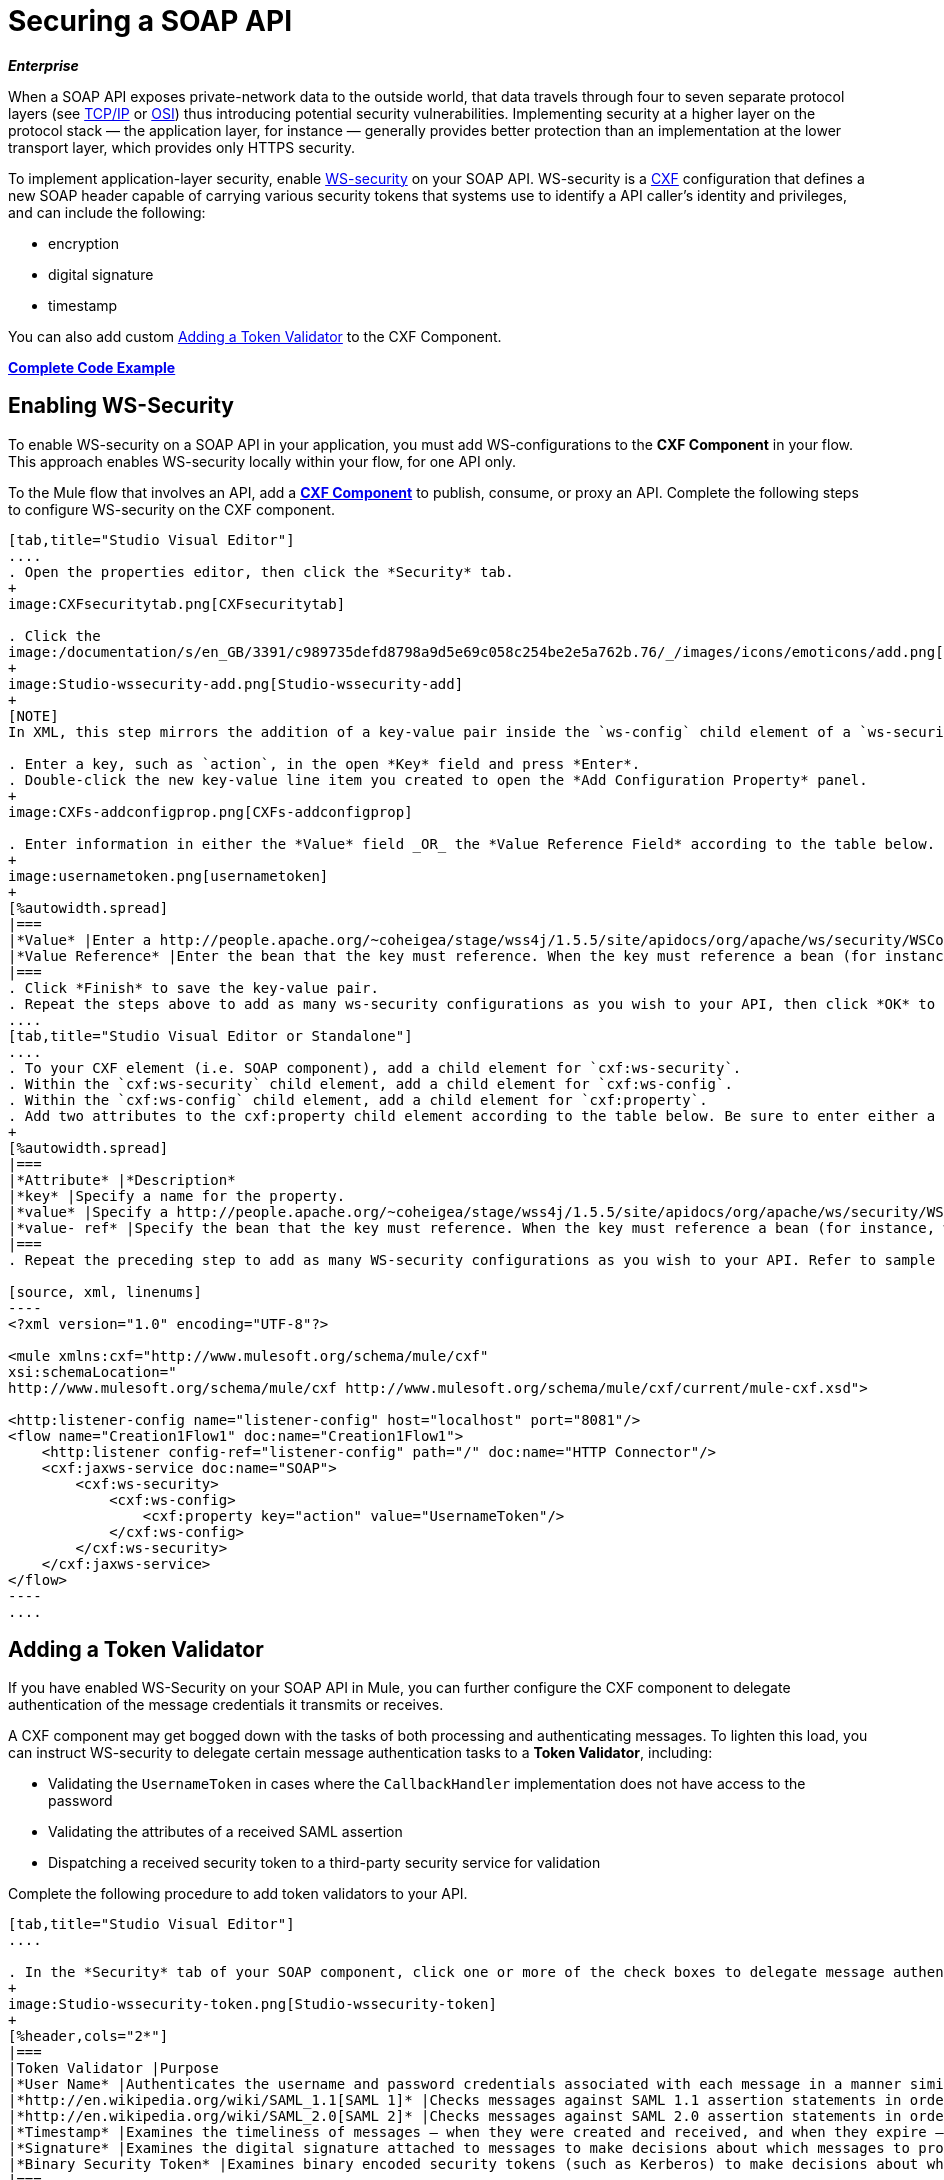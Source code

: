 = Securing a SOAP API
:keywords: anypoint studio, esb, security, soap, encryption, digital signature, timestamp

*_Enterprise_*

When a SOAP API exposes private-network data to the outside world, that data travels through four to seven separate protocol layers (see http://en.wikipedia.org/wiki/TCP/IP_model[TCP/IP] or http://en.wikipedia.org/wiki/OSI_model[OSI]) thus introducing potential security vulnerabilities. Implementing security at a higher layer on the protocol stack — the application layer, for instance — generally provides better protection than an implementation at the lower transport layer, which provides only HTTPS security.

To implement application-layer security, enable http://msdn.microsoft.com/en-us/library/ms977327.aspx[WS-security] on your SOAP API. WS-security is a http://cxf.apache.org/[CXF] configuration that defines a new SOAP header capable of carrying various security tokens that systems use to identify a API caller's identity and privileges, and can include the following:

* encryption
* digital signature
* timestamp

You can also add custom <<Adding a Token Validator>> to the CXF Component.

*<<Complete Code Example>>*

== Enabling WS-Security

To enable WS-security on a SOAP API in your application, you must add WS-configurations to the *CXF Component* in your flow. This approach enables WS-security locally within your flow, for one API only.

To the Mule flow that involves an API, add a link:/mule-user-guide/v/3.6/cxf-component-reference[*CXF Component*] to publish, consume, or proxy an API. Complete the following steps to configure WS-security on the CXF component.

[tabs]
------
[tab,title="Studio Visual Editor"]
....
. Open the properties editor, then click the *Security* tab.
+
image:CXFsecuritytab.png[CXFsecuritytab]

. Click the
image:/documentation/s/en_GB/3391/c989735defd8798a9d5e69c058c254be2e5a762b.76/_/images/icons/emoticons/add.png[(plus)] icon in the *Add Configuration Element* pane to create a new key-value pair.
+
image:Studio-wssecurity-add.png[Studio-wssecurity-add]
+
[NOTE]
In XML, this step mirrors the addition of a key-value pair inside the `ws-config` child element of a `ws-security` element. By adding configuration elements to your SOAP component, you are creating a map of key-value pairs that correspond to the CXF WSS4J security-configuration text strings in http://people.apache.org/~fadushin/stage/wss4j/1.5.5-RETRACTED/site/apidocs/org/apache/ws/security/handler/WSHandlerConstants.html[WSHandlerConstants] and http://people.apache.org/~coheigea/stage/wss4j/1.5.5/site/apidocs/org/apache/ws/security/WSConstants.html[WSConstants].

. Enter a key, such as `action`, in the open *Key* field and press *Enter*.
. Double-click the new key-value line item you created to open the *Add Configuration Property* panel.
+
image:CXFs-addconfigprop.png[CXFs-addconfigprop]

. Enter information in either the *Value* field _OR_ the *Value Reference Field* according to the table below.
+
image:usernametoken.png[usernametoken]
+
[%autowidth.spread]
|===
|*Value* |Enter a http://people.apache.org/~coheigea/stage/wss4j/1.5.5/site/apidocs/org/apache/ws/security/WSConstants.html[WS Constant ](a class to define the kind of access the server allows) or a http://people.apache.org/~fadushin/stage/wss4j/1.5.5-RETRACTED/site/apidocs/org/apache/ws/security/handler/WSHandlerConstants.html[WSHandlerConstant] (a class to specify the names, actions, and other strings for data deployment of the WSS handler). For example, enter `UsernameToken` in the value field.
|*Value Reference* |Enter the bean that the key must reference. When the key must reference a bean (for instance, when the key is `passwordCallbackRef`), enter the name of the bean in the *Value Reference* field.
|===
. Click *Finish* to save the key-value pair. 
. Repeat the steps above to add as many ws-security configurations as you wish to your API, then click *OK* to save your configurations.
....
[tab,title="Studio Visual Editor or Standalone"]
....
. To your CXF element (i.e. SOAP component), add a child element for `cxf:ws-security`.
. Within the `cxf:ws-security` child element, add a child element for `cxf:ws-config`.
. Within the `cxf:ws-config` child element, add a child element for `cxf:property`.
. Add two attributes to the cxf:property child element according to the table below. Be sure to enter either a `value `_OR_ a `value-ref`; the two are mutually exclusive.
+
[%autowidth.spread]
|===
|*Attribute* |*Description*
|*key* |Specify a name for the property.
|*value* |Specify a http://people.apache.org/~coheigea/stage/wss4j/1.5.5/site/apidocs/org/apache/ws/security/WSConstants.html[WS Constant ](a class to define the kind of access the server allows) or a http://people.apache.org/~fadushin/stage/wss4j/1.5.5-RETRACTED/site/apidocs/org/apache/ws/security/handler/WSHandlerConstants.html[WSHandlerConstant] (a class to specify the names, actions, and other strings for data deployment of the WSS handler). For example, enter `UsernameToken` in the value field.
|*value- ref* |Specify the bean that the key must reference. When the key must reference a bean (for instance, when the key is `passwordCallbackRef`), specify the name of the bean as the value-ref.
|===
. Repeat the preceding step to add as many WS-security configurations as you wish to your API. Refer to sample code below.

[source, xml, linenums]
----
<?xml version="1.0" encoding="UTF-8"?>
 
<mule xmlns:cxf="http://www.mulesoft.org/schema/mule/cxf"
xsi:schemaLocation="
http://www.mulesoft.org/schema/mule/cxf http://www.mulesoft.org/schema/mule/cxf/current/mule-cxf.xsd">
 
<http:listener-config name="listener-config" host="localhost" port="8081"/> 
<flow name="Creation1Flow1" doc:name="Creation1Flow1">
    <http:listener config-ref="listener-config" path="/" doc:name="HTTP Connector"/>
    <cxf:jaxws-service doc:name="SOAP">
        <cxf:ws-security>
            <cxf:ws-config>
                <cxf:property key="action" value="UsernameToken"/>
            </cxf:ws-config>
        </cxf:ws-security>
    </cxf:jaxws-service>
</flow>
----
....
------

== Adding a Token Validator

If you have enabled WS-Security on your SOAP API in Mule, you can further configure the CXF component to delegate authentication of the message credentials it transmits or receives.

A CXF component may get bogged down with the tasks of both processing and authenticating messages. To lighten this load, you can instruct WS-security to delegate certain message authentication tasks to a *Token Validator*, including:

* Validating the `UsernameToken` in cases where the `CallbackHandler` implementation does not have access to the password
* Validating the attributes of a received SAML assertion
* Dispatching a received security token to a third-party security service for validation

Complete the following procedure to add token validators to your API.

[tabs]
------
[tab,title="Studio Visual Editor"]
....

. In the *Security* tab of your SOAP component, click one or more of the check boxes to delegate message authentication tasks to token validators. Refer to the table below for the activity of each token validator.
+
image:Studio-wssecurity-token.png[Studio-wssecurity-token]
+
[%header,cols="2*"]
|===
|Token Validator |Purpose
|*User Name* |Authenticates the username and password credentials associated with each message in a manner similar to HTTP Digest authentication.
|*http://en.wikipedia.org/wiki/SAML_1.1[SAML 1]* |Checks messages against SAML 1.1 assertion statements in order to approve or reject access to the API.
|*http://en.wikipedia.org/wiki/SAML_2.0[SAML 2]* |Checks messages against SAML 2.0 assertion statements in order to approve or reject access to the API.
|*Timestamp* |Examines the timeliness of messages – when they were created and received, and when they expire – to make decisions about which messages to process.
|*Signature* |Examines the digital signature attached to messages to make decisions about which messages to process.
|*Binary Security Token* |Examines binary encoded security tokens (such as Kerberos) to make decisions about which messages to process.
|===
. In the *Bean* field associated with the token validator you have selected, use the drop-down menu to select an existing bean that your token validator will reference to apply, replace, or extend the default behavior associated with a specific security token. 
+
[TIP]
If you have not yet created any beans, click the
image:/documentation/s/en_GB/3391/c989735defd8798a9d5e69c058c254be2e5a762b.76/_/images/icons/emoticons/add.png[(plus)] button to open a new properties panel in which you can create and configure a new bean. The bean imports the Java class you have built to specify the custom validator's override behavior.
image:Studio-wssecurity-custom.png[Studio-wssecurity-custom]
 View Java code for Bean Creation
. Click *OK* to save changes.
....
[tab,title="Studio XML Editor or Standalone"]
....

. Above all flows in your Mule project, create a global `spring:bean` element to import the Java class you have built to specify the token validator's behavior. Refer to code sample below.
+
 View Java code for Bean Creation
. To the CXF element in your flow, add a child element (below any `cxf:ws-config` elements you may have added) for `cxf:ws-custom-validator`.
. To the `cxf:ws-custom-validator` child element, add a child element according to the type of action you want the validator to perform. Refer to the table below.
+
[%header,cols="2*"]
|===================
|Token Validator |Purpose
|*cxf:username-token-validator* |Authenticates the username and password credentials associated with each message in a manner similar to HTTP Digest authentication.
|*cxf:saml1-token-validator* |Checks messages against http://en.wikipedia.org/wiki/SAML_1.1[SAML 1.1] assertion statements in order to approve or reject access to the API.
|*cxf:saml2-token-validator* |Checks messages against http://en.wikipedia.org/wiki/SAML_2.0[SAML 2.0] assertion statements in order to approve or reject access to the API.
|*cxf:timestamp-token-validator* |Examines the timeliness of messages – when they were created and received, and when they expire – to make decisions about which messages to process.
|*cxf:signature-token-validator* |Examines the digital signature attached to messages to make decisions about which messages to process.
|*cxf:bst-token-validator* |Examines binary encoded security tokens (such as Kerberos) to make decisions about which messages to process.
|===================
. Add a `ref` attribute to the validator to reference the global spring:bean element which imports the Java class.

[source, xml, linenums]
----
<?xml version="1.0" encoding="UTF-8"?>
 
<mule xmlns:cxf="http://www.mulesoft.org/schema/mule/cxf"
xsi:schemaLocation="
http://www.mulesoft.org/schema/mule/cxf http://www.mulesoft.org/schema/mule/cxf/current/mule-cxf.xsd">
 
<spring:beans>
    <spring:bean id="customTokenValidator" name="Bean" class="org.mule.example.myClass"/>
</spring:beans>
 
<http:listener-config name="listener-config" host="localhost" port="8081"/>   
<flow name="Creation1Flow1" doc:name="Creation1Flow1">
    <http:listener config-ref="listener-config" path="/" doc:name="HTTP Connector"/>
    <cxf:jaxws-service doc:name="SOAP">
        <cxf:ws-security>
            <cxf:ws-config>
                <cxf:property key="action" value="UsernameToken"/>
            </cxf:ws-config>
            <cxf:ws-custom-validator>
                <cxf:username-token-validator ref="Bean"/>
            </cxf:ws-custom-validator>
        </cxf:ws-security>
    </cxf:jaxws-service>
</flow>
----
....
------

== Complete Code Example

For a complete explanation of the example application, see link:/mule-fundamentals/v/3.6/anypoint-exchange[the Library].

[source, xml, linenums]
----
<?xml version="1.0"?>
<mule version="EE-3.6.0" xmlns="http://www.mulesoft.org/schema/mule/core" xmlns:core="http://www.mulesoft.org/schema/mule/core" xmlns:cxf="http://www.mulesoft.org/schema/mule/cxf" xmlns:doc="http://www.mulesoft.org/schema/mule/documentation" xmlns:http="http://www.mulesoft.org/schema/mule/http" xmlns:spring="http://www.springframework.org/schema/beans" xmlns:xsi="http://www.w3.org/2001/XMLSchema-instance" xsi:schemaLocation=" http://www.mulesoft.org/schema/mule/http http://www.mulesoft.org/schema/mule/http/current/mule-http.xsd  http://www.mulesoft.org/schema/mule/cxf http://www.mulesoft.org/schema/mule/cxf/current/mule-cxf.xsd  http://www.springframework.org/schema/beans http://www.springframework.org/schema/beans/spring-beans-current.xsd  http://www.mulesoft.org/schema/mule/core http://www.mulesoft.org/schema/mule/core/current/mule.xsd ">
    <spring:beans>
        <spring:bean class="com.mulesoft.mule.example.security.SAMLCustomValidator" id="Bean" name="samlCustomValidator"/>
    </spring:beans>
    <http:listener-config name="listener-config" host="localhost" port="63081" basePath="services"/>
 
    <flow doc:name="UnsecureServiceFlow" name="UnsecureServiceFlow">
        <http:listener config-ref="listener-config" path="unsecure" doc:name="HTTP Connector"/>
        <cxf:jaxws-service doc:name="Unsecure service" serviceClass="com.mulesoft.mule.example.security.Greeter"/>
        <component class="com.mulesoft.mule.example.security.GreeterService" doc:name="Greeter Service"/>
    </flow>
    <flow doc:name="UsernameTokenServiceFlow" name="UsernameTokenServiceFlow">
        <http:listener config-ref="listener-config" path="username" doc:name="HTTP Connector"/>    
        <cxf:jaxws-service doc:name="Secure UsernameToken service" serviceClass="com.mulesoft.mule.example.security.Greeter">
            <cxf:ws-security>
                <cxf:ws-config>
                    <cxf:property key="action" value="UsernameToken Timestamp"/>
                    <cxf:property key="passwordCallbackClass" value="com.mulesoft.mule.example.security.PasswordCallback"/>
                </cxf:ws-config>
            </cxf:ws-security>
        </cxf:jaxws-service>
        <component class="com.mulesoft.mule.example.security.GreeterService" doc:name="Greeter Service"/>
    </flow>
    <flow doc:name="UsernameTokenSignedServiceFlow" name="UsernameTokenSignedServiceFlow">
        <http:listener config-ref="listener-config" path="signed" doc:name="HTTP Connector"/>
        <cxf:jaxws-service doc:name="Secure UsernameToken Signed service" serviceClass="com.mulesoft.mule.example.security.Greeter">
            <cxf:ws-security>
                <cxf:ws-config>
                    <cxf:property key="action" value="UsernameToken Signature Timestamp"/>
                    <cxf:property key="signaturePropFile" value="wssecurity.properties"/>
                    <cxf:property key="passwordCallbackClass" value="com.mulesoft.mule.example.security.PasswordCallback"/>
                </cxf:ws-config>
            </cxf:ws-security>
        </cxf:jaxws-service>
        <component class="com.mulesoft.mule.example.security.GreeterService" doc:name="Greeter Service"/>
    </flow>
    <flow doc:name="UsernameTokenEncryptedServiceFlow" name="UsernameTokenEncryptedServiceFlow">
        <http:listener config-ref="listener-config" path="encrypted" doc:name="HTTP Connector"/>
        <cxf:jaxws-service doc:name="Secure UsernameToken Encrypted service" serviceClass="com.mulesoft.mule.example.security.Greeter">
            <cxf:ws-security>
                <cxf:ws-config>
                    <cxf:property key="action" value="UsernameToken Timestamp Encrypt"/>
                    <cxf:property key="decryptionPropFile" value="wssecurity.properties"/>
                    <cxf:property key="passwordCallbackClass" value="com.mulesoft.mule.example.security.PasswordCallback"/>
                </cxf:ws-config>
            </cxf:ws-security>
        </cxf:jaxws-service>
        <component class="com.mulesoft.mule.example.security.GreeterService" doc:name="Greeter Service"/>
    </flow>
    <flow doc:name="SamlTokenServiceFlow" name="SamlTokenServiceFlow">
        <http:listener config-ref="listener-config" path="saml" doc:name="HTTP Connector"/>
        <cxf:jaxws-service doc:name="Secure SAMLToken service" serviceClass="com.mulesoft.mule.example.security.Greeter">
            <cxf:ws-security>
                <cxf:ws-config>
                    <cxf:property key="action" value="SAMLTokenUnsigned Timestamp"/>
                </cxf:ws-config>
                <cxf:ws-custom-validator>
                    <cxf:saml2-token-validator ref="samlCustomValidator"/>
                </cxf:ws-custom-validator>
            </cxf:ws-security>
        </cxf:jaxws-service>
        <component class="com.mulesoft.mule.example.security.GreeterService" doc:name="Greeter Service"/>
    </flow>
    <flow doc:name="SignedSamlTokenServiceFlow" name="SignedSamlTokenServiceFlow">
        <http:listener config-ref="listener-config" path="signedsaml" doc:name="HTTP Connector"/>
        <cxf:jaxws-service doc:name="Secure SAMLToken Signed service" serviceClass="com.mulesoft.mule.example.security.Greeter">
            <cxf:ws-security>
                <cxf:ws-config>
                    <cxf:property key="action" value="SAMLTokenUnsigned Signature"/>
                    <cxf:property key="signaturePropFile" value="wssecurity.properties"/>
                </cxf:ws-config>
                <cxf:ws-custom-validator>
                    <cxf:saml2-token-validator ref="samlCustomValidator"/>
                </cxf:ws-custom-validator>
            </cxf:ws-security>
        </cxf:jaxws-service>
        <component class="com.mulesoft.mule.example.security.GreeterService" doc:name="Greeter Service"/>
    </flow>
</mule>
----

== See Also

* Learn more about configuring a link:/mule-user-guide/v/3.6/cxf-component-reference[CXF component] in your Mule application.
* See link:/mule-fundamentals/v/3.6/anypoint-exchange[examples].
